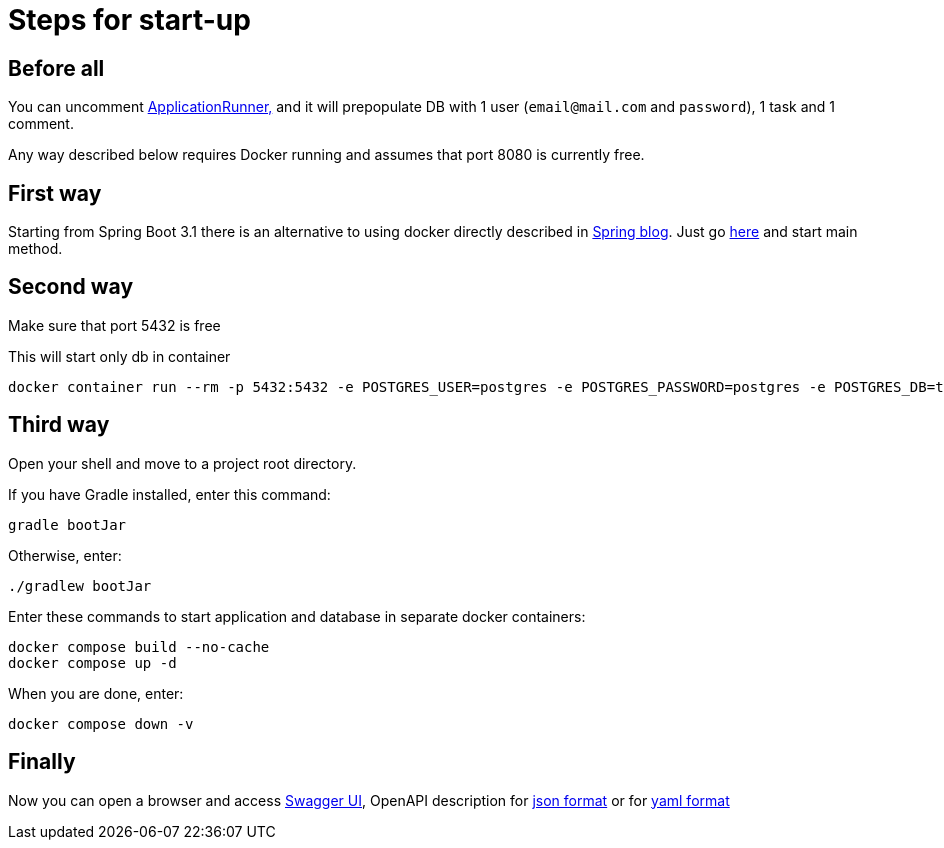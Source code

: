= Steps for start-up

== Before all

You can uncomment link:src/main/java/ru/effectivemobile/tms/TaskManagementSystemApplication.java[ApplicationRunner,] and it will prepopulate DB with 1 user (`email@mail.com` and  `password`), 1 task and 1 comment.

Any way described below requires Docker running and assumes that port 8080 is currently free.

== First way

Starting from Spring Boot 3.1 there is an alternative to using docker directly described in https://spring.io/blog/2023/06/23/improved-testcontainers-support-in-spring-boot-3-1[Spring blog]. Just go link:src/test/java/ru/effectivemobile/tms/TestTaskManagementSystemApplication.java[here] and start main method.

== Second way

Make sure that port 5432 is free

This will start only db in container

[source,shell]
----
docker container run --rm -p 5432:5432 -e POSTGRES_USER=postgres -e POSTGRES_PASSWORD=postgres -e POSTGRES_DB=task-management postgres:16
----

== Third way

Open your shell and move to a project root directory.

If you have Gradle installed, enter this command:
[source,shell]
----
gradle bootJar
----
Otherwise, enter:
[source,shell]
----
./gradlew bootJar
----

Enter these commands to start application and database in separate docker containers:
[source,shell]
----
docker compose build --no-cache
docker compose up -d
----

When you are done, enter:

[source,shell]
----
docker compose down -v
----

== Finally

Now you can open a browser and access http://localhost:8080/swagger-ui/index.html[Swagger UI],
OpenAPI description for http://localhost:8080/v3/api-docs[json format] or for http://localhost:8080/v3/api-docs.yaml[yaml format]
